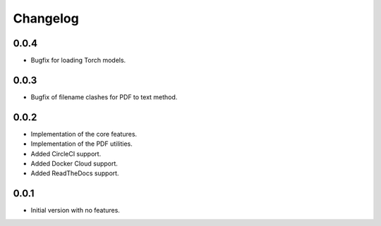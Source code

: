 Changelog
=========

0.0.4
-----
- Bugfix for loading Torch models.

0.0.3
-----
- Bugfix of filename clashes for PDF to text method.

0.0.2
-----
- Implementation of the core features.
- Implementation of the PDF utilities.
- Added CircleCI support.
- Added Docker Cloud support.
- Added ReadTheDocs support.

0.0.1
-----
- Initial version with no features.